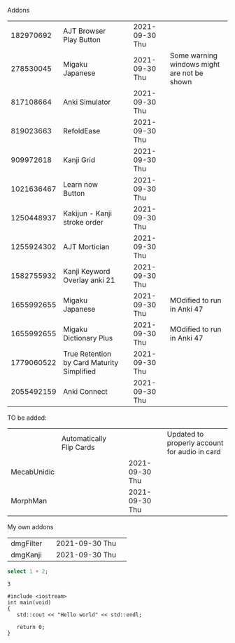 #+STARTUP: showall
#+STARTUP: lognotestate
#+TAGS: research(r) uvic(u) today(y) todo(t) cooking(c)
#+SEQ_TODO: TODO(t) STARTED(s) DEFERRED(r) CANCELLED(c) | WAITING(w) DELEGATED(d) APPT(a) DONE(d)
#+DRAWERS: HIDDEN STATE
#+ARCHIVE: %s_done::
#+TITLE: 
#+CATEGORY: 
#+PROPERTY: header-args:sql             :engine postgresql  :exports both :cmdline csc370 :exports both
#+PROPERTY: header-args:sqlite          :db /path/to/db  :colnames yes :exports both
#+PROPERTY: header-args:C++             :results output :flags -std=c++17 -Wall --pedantic -Werror 
#+PROPERTY: header-args:R               :results output  :colnames yes
#+PROPERTY: header-args:python          :results output  :exports both  
#+OPTIONS: ^:nil
#
#
# Documentation: https://orgmode.org/manual/index.html#Top
#
# Types of results: https://orgmode.org/manual/Results-of-Evaluation.html#Results-of-Evaluation
#  :type  list, scalar,  verbatim, file, 
#  :format code, drawer, html, latex, link, graphics,  org, pp, raw
#  :exports code, both, results, none
#
# library of babel: maybe the answer is there:
#  https://orgmode.org/worg/library-of-babel.html





Addons


|   182970692 | AJT Browser Play Button                    |   | 2021-09-30 Thu |                                             |
|   278530045 | Migaku  Japanese                           |   | 2021-09-30 Thu | Some warning windows might are not be shown |
|   817108664 | Anki Simulator                             |   | 2021-09-30 Thu |                                             |
|   819023663 | RefoldEase                                 |   | 2021-09-30 Thu |                                             |
|   909972618 | Kanji Grid                                 |   | 2021-09-30 Thu |                                             |
|  1021636467 | Learn now Button                           |   | 2021-09-30 Thu |                                             |
|  1250448937 | Kakijun - Kanji stroke order               |   | 2021-09-30 Thu |                                             |
|  1255924302 | AJT Mortician                              |   | 2021-09-30 Thu |                                             |
|  1582755932 | Kanji Keyword Overlay anki 21              |   | 2021-09-30 Thu |                                             |
|  1655992655 | Migaku Japanese                            |   | 2021-09-30 Thu | MOdified to run in Anki 47                  |
|  1655992655 | Migaku Dictionary Plus                     |   | 2021-09-30 Thu | MOdified to run in Anki 47                                            |
|  1779060522 | True Retention by Card Maturity Simplified |   | 2021-09-30 Thu |                                             |
|  2055492159 | Anki Connect                               |   | 2021-09-30 Thu |                                             |


TO be added:

|             | Automatically Flip Cards |   |                | Updated to properly account for audio in card |
| MecabUnidic |                          |   | 2021-09-30 Thu |                                               |
| MorphMan    |                          |   | 2021-09-30 Thu |                                               |


My own addons

|   dmgFilter |                                            | 2021-09-30 Thu |                                             |
|    dmgKanji |                                            | 2021-09-30 Thu |                                             |
  
#+begin_src sqlite :db /tmp/rip1022.db :results output :exports both
select 1 + 2;
#+end_src

#+RESULTS:
#+begin_example
3
#+end_example

#+begin_src C++ :main no :results output :flags -std=c++17 -Wall --pedantic -Werror :exports both
#include <iostream>
int main(void)
{
   std::cout << "Hello world" << std::endl;

   return 0;
}
#+end_src

#+RESULTS:
#+begin_example
Hello world
#+end_example
